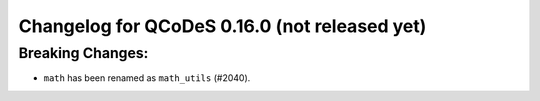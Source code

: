 Changelog for QCoDeS 0.16.0 (not released yet)
==============================================

Breaking Changes:
_________________

* ``math`` has been renamed as ``math_utils`` (#2040).
